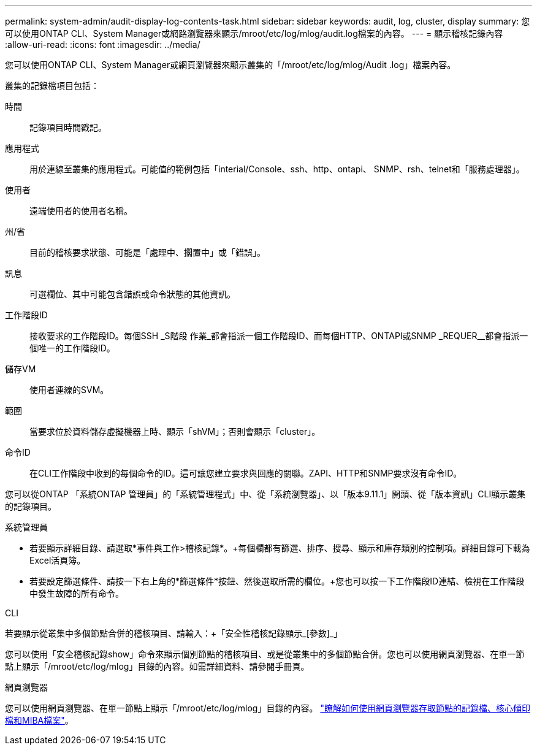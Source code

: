---
permalink: system-admin/audit-display-log-contents-task.html 
sidebar: sidebar 
keywords: audit, log, cluster, display 
summary: 您可以使用ONTAP CLI、System Manager或網路瀏覽器來顯示/mroot/etc/log/mlog/audit.log檔案的內容。 
---
= 顯示稽核記錄內容
:allow-uri-read: 
:icons: font
:imagesdir: ../media/


[role="lead"]
您可以使用ONTAP CLI、System Manager或網頁瀏覽器來顯示叢集的「/mroot/etc/log/mlog/Audit .log」檔案內容。

叢集的記錄檔項目包括：

時間:: 記錄項目時間戳記。
應用程式:: 用於連線至叢集的應用程式。可能值的範例包括「interial/Console、ssh、http、ontapi、 SNMP、rsh、telnet和「服務處理器」。
使用者:: 遠端使用者的使用者名稱。
州/省:: 目前的稽核要求狀態、可能是「處理中、擱置中」或「錯誤」。
訊息:: 可選欄位、其中可能包含錯誤或命令狀態的其他資訊。
工作階段ID:: 接收要求的工作階段ID。每個SSH _S階段 作業_都會指派一個工作階段ID、而每個HTTP、ONTAPI或SNMP _REQUER__都會指派一個唯一的工作階段ID。
儲存VM:: 使用者連線的SVM。
範圍:: 當要求位於資料儲存虛擬機器上時、顯示「shVM」；否則會顯示「cluster」。
命令ID:: 在CLI工作階段中收到的每個命令的ID。這可讓您建立要求與回應的關聯。ZAPI、HTTP和SNMP要求沒有命令ID。


您可以從ONTAP 「系統ONTAP 管理員」的「系統管理程式」中、從「系統瀏覽器」、以「版本9.11.1」開頭、從「版本資訊」CLI顯示叢集的記錄項目。

[role="tabbed-block"]
====
.系統管理員
--
* 若要顯示詳細目錄、請選取*事件與工作>稽核記錄*。+每個欄都有篩選、排序、搜尋、顯示和庫存類別的控制項。詳細目錄可下載為Excel活頁簿。
* 若要設定篩選條件、請按一下右上角的*篩選條件*按鈕、然後選取所需的欄位。+您也可以按一下工作階段ID連結、檢視在工作階段中發生故障的所有命令。


--
.CLI
--
若要顯示從叢集中多個節點合併的稽核項目、請輸入：+「安全性稽核記錄顯示_[參數]_」

您可以使用「安全稽核記錄show」命令來顯示個別節點的稽核項目、或是從叢集中的多個節點合併。您也可以使用網頁瀏覽器、在單一節點上顯示「/mroot/etc/log/mlog」目錄的內容。如需詳細資料、請參閱手冊頁。

--
.網頁瀏覽器
--
您可以使用網頁瀏覽器、在單一節點上顯示「/mroot/etc/log/mlog」目錄的內容。 link:accessg-node-log-core-dump-mib-files-task.html["瞭解如何使用網頁瀏覽器存取節點的記錄檔、核心傾印檔和MIBA檔案"]。

--
====